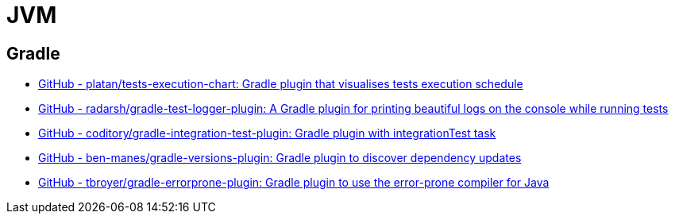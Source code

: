 = JVM

== Gradle

- https://github.com/platan/tests-execution-chart[GitHub - platan/tests-execution-chart: Gradle plugin that visualises tests execution schedule]
- https://github.com/radarsh/gradle-test-logger-plugin[GitHub - radarsh/gradle-test-logger-plugin: A Gradle plugin for printing beautiful logs on the console while running tests]
- https://github.com/coditory/gradle-integration-test-plugin[GitHub - coditory/gradle-integration-test-plugin: Gradle plugin with integrationTest task]
- https://github.com/ben-manes/gradle-versions-plugin[GitHub - ben-manes/gradle-versions-plugin: Gradle plugin to discover dependency updates]
- https://github.com/tbroyer/gradle-errorprone-plugin[GitHub - tbroyer/gradle-errorprone-plugin: Gradle plugin to use the error-prone compiler for Java]

